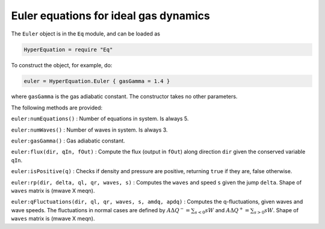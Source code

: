 Euler equations for ideal gas dynamics
======================================

The ``Euler`` object is in the ``Eq`` module, and can be loaded as

.. code:: lua

    HyperEquation = require "Eq"

To construct the object, for example, do:

.. code:: lua

    euler = HyperEquation.Euler { gasGamma = 1.4 }

where ``gasGamma`` is the gas adiabatic constant. The constructor takes
no other parameters.

The following methods are provided:

``euler:numEquations()`` : Number of equations in system. Is always 5.

``euler:numWaves()`` : Number of waves in system. Is always 3.

``euler:gasGamma()`` : Gas adiabatic constant.

``euler:flux(dir, qIn, fOut)`` : Compute the flux (output in ``fOut``)
along direction ``dir`` given the conserved variable ``qIn``.

``euler:isPositive(q)`` : Checks if density and pressure are positive,
returning ``true`` if they are, false otherwise.

``euler:rp(dir, delta, ql, qr, waves, s)`` : Computes the ``waves`` and
speed ``s`` given the jump ``delta``. Shape of ``waves`` matrix is
(mwave X meqn).

``euler:qFluctuations(dir, ql, qr, waves, s, amdq, apdq)`` : Computes
the q-fluctuations, given waves and wave speeds. The fluctuations in
normal cases are defined by :math:`A\Delta Q^- =   \sum_{s<0} s W` and
:math:`A\Delta Q^+ = \sum_{s>0} s W`. Shape of ``waves`` matrix is
(mwave X meqn).
